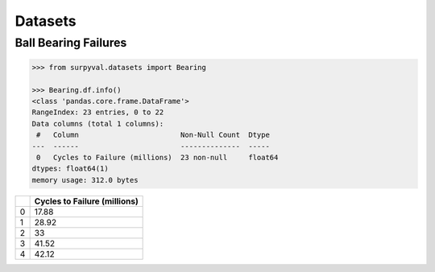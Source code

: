 Datasets
========


Ball Bearing Failures
---------------------

.. code:: pycon

	>>> from surpyval.datasets import Bearing

	>>> Bearing.df.info()
	<class 'pandas.core.frame.DataFrame'>
	RangeIndex: 23 entries, 0 to 22
	Data columns (total 1 columns):
	 #   Column                        Non-Null Count  Dtype  
	---  ------                        --------------  -----  
	 0   Cycles to Failure (millions)  23 non-null     float64
	dtypes: float64(1)
	memory usage: 312.0 bytes

+---+----------------------------------+
|   | **Cycles to Failure (millions)** |
+---+----------------------------------+
| 0 |                          17.88   |
+---+----------------------------------+
| 1 |                          28.92   |
+---+----------------------------------+
| 2 |                          33      |
+---+----------------------------------+
| 3 |                          41.52   |
+---+----------------------------------+
| 4 |                          42.12   |
+---+----------------------------------+

.. code:: python

	